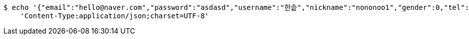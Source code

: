 [source,bash]
----
$ echo '{"email":"hello@naver.com","password":"asdasd","username":"한솥","nickname":"nononoo1","gender":0,"tel":"010-0000-0000","zipCode":"12345","street":"도로명","detailedAddress":"상세주소","role":"ROLE_PTSTUDENT","monthlyHeights":[180,200,210,180,200,210,180,200,210,180,200,210],"monthlyWeights":[180,200,210,180,200,210,180,200,210,180,200,210],"major":null,"certificates":null,"careers":null,"price":0,"description":null,"snsAddrs":null}' | http POST 'http://localhost:8080/api/user' \
    'Content-Type:application/json;charset=UTF-8'
----